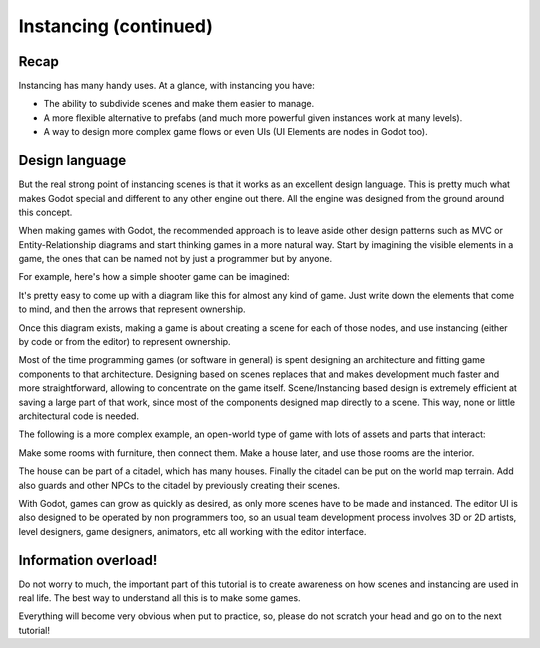 .. _doc_instancing_continued:

Instancing (continued)
======================

Recap
-----

Instancing has many handy uses. At a glance, with instancing you have:

-  The ability to subdivide scenes and make them easier to manage.
-  A more flexible alternative to prefabs (and much more powerful given
   instances work at many levels).
-  A way to design more complex game flows or even UIs (UI Elements are
   nodes in Godot too).

Design language
---------------

But the real strong point of instancing scenes is that it works as an
excellent design language. This is pretty much what makes Godot special
and different to any other engine out there. All the engine was designed
from the ground around this concept.

When making games with Godot, the recommended approach is to leave aside
other design patterns such as MVC or Entity-Relationship diagrams and
start thinking games in a more natural way. Start by imagining the
visible elements in a game, the ones that can be named not by just a
programmer but by anyone.

For example, here's how a simple shooter game can be imagined:

.. image:: /img/shooter_instancing.png

It's pretty easy to come up with a diagram like this for almost any kind
of game. Just write down the elements that come to mind, and then the
arrows that represent ownership.

Once this diagram exists, making a game is about creating a scene for
each of those nodes, and use instancing (either by code or from the editor) to represent ownership.

Most of the time programming games (or software in general) is spent
designing an architecture and fitting game components to that
architecture. Designing based on scenes replaces that and makes
development much faster and more straightforward, allowing to
concentrate on the game itself. Scene/Instancing based design is
extremely efficient at saving a large part of that work, since most of
the components designed map directly to a scene. This way, none or
little architectural code is needed.

The following is a more complex example, an open-world type of game with
lots of assets and parts that interact:

.. image:: /img/openworld_instancing.png

Make some rooms with furniture, then connect them. Make a house later,
and use those rooms are the interior.

The house can be part of a citadel, which has many houses. Finally the
citadel can be put on the world map terrain. Add also guards and other
NPCs to the citadel by previously creating their scenes.

With Godot, games can grow as quickly as desired, as only more scenes
have to be made and instanced. The editor UI is also designed to be
operated by non programmers too, so an usual team development process
involves 3D or 2D artists, level designers, game designers, animators,
etc all working with the editor interface.

Information overload!
---------------------

Do not worry to much, the important part of this tutorial is to create
awareness on how scenes and instancing are used in real life. The best
way to understand all this is to make some games.

Everything will become very obvious when put to practice, so, please do
not scratch your head and go on to the next tutorial!
